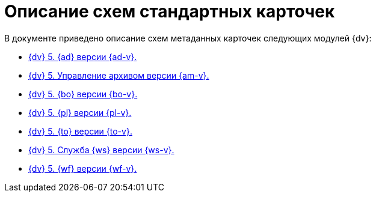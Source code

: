 = Описание схем стандартных карточек

.В документе приведено описание схем метаданных карточек следующих модулей {dv}:
* xref:ApprovalDesigner.adoc[{dv} 5. {ad} версии {ad-v}.]
* xref:ArchiveManagement.adoc[{dv} 5. Управление архивом версии {am-v}.]
* xref:BackOffice.adoc[{dv} 5. {bo} версии {bo-v}.]
* xref:Platform.adoc[{dv} 5. {pl} версии {pl-v}.]
* xref:TakeOffice.adoc[{dv} 5. {to} версии {to-v}.]
* xref:WorkerService.adoc[{dv} 5. Служба {ws} версии {ws-v}.]
* xref:Workflow.adoc[{dv} 5. {wf} версии {wf-v}.]
